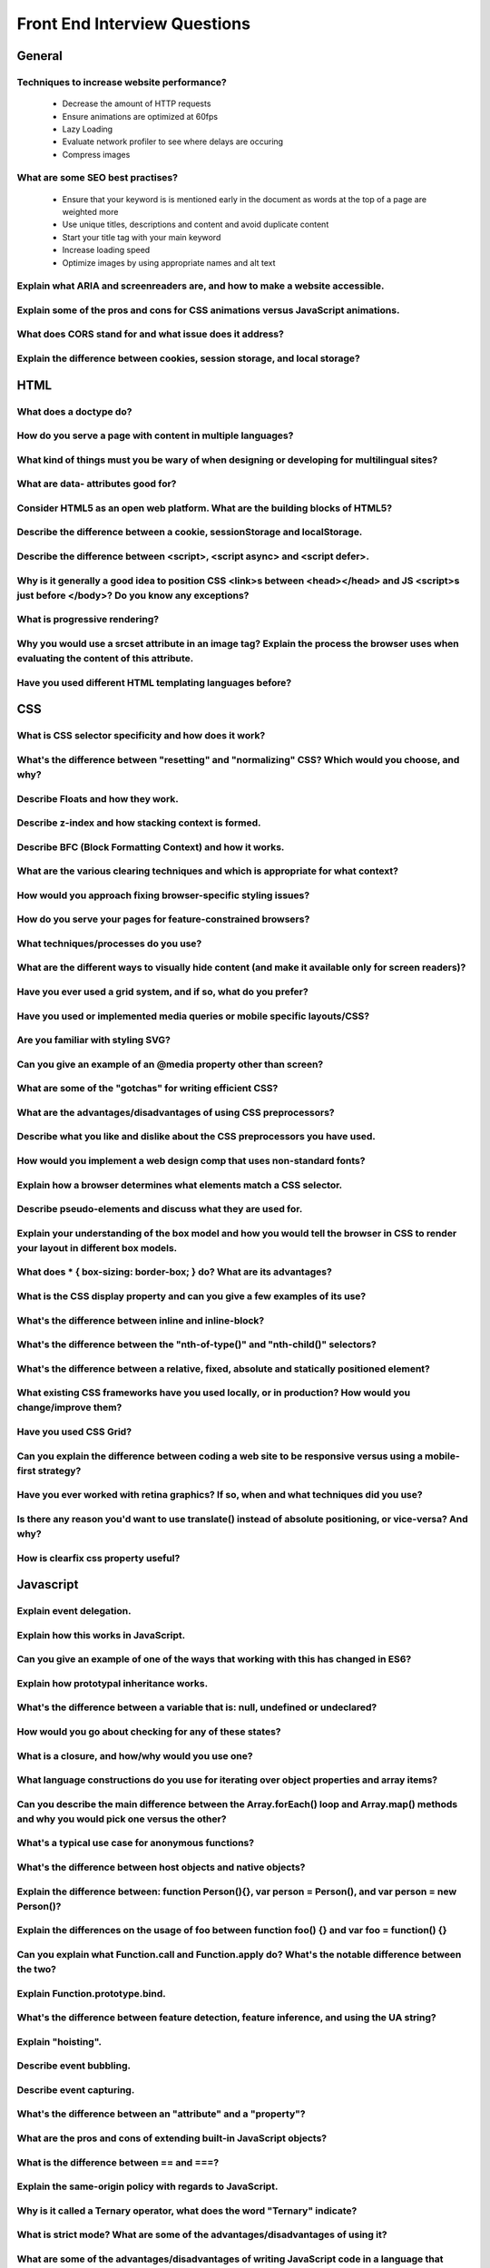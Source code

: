 ********************************
Front End Interview Questions
********************************

General
==================

Techniques to increase website performance?
^^^^^^^^^^^^^^^^^^^^^^^^^^^^^^^^^^^^^^^^^^^^^^^^^^^^^^^^^
    * Decrease the amount of HTTP requests
    * Ensure animations are optimized at 60fps
    * Lazy Loading
    * Evaluate network profiler to see where delays are occuring
    * Compress images

What are some SEO best practises?
^^^^^^^^^^^^^^^^^^^^^^^^^^^^^^^^^^^^^^^^^^^^^^^^^^^^^^^^^
    * Ensure that your keyword is is mentioned early in the document as words at the top of a page are weighted more
    * Use unique titles, descriptions and content and avoid duplicate content
    * Start your title tag with your main keyword
    * Increase loading speed
    * Optimize images by using appropriate names and alt text

Explain what ARIA and screenreaders are, and how to make a website accessible.
^^^^^^^^^^^^^^^^^^^^^^^^^^^^^^^^^^^^^^^^^^^^^^^^^^^^^^^^^^^^^^^^^^^^^^^^^^^^^^^^^^^^^^^^^^^^^^^^^^^^^^^^^^^^^^^^^^

Explain some of the pros and cons for CSS animations versus JavaScript animations.
^^^^^^^^^^^^^^^^^^^^^^^^^^^^^^^^^^^^^^^^^^^^^^^^^^^^^^^^^^^^^^^^^^^^^^^^^^^^^^^^^^^^^^^^^^^^^^^^^^^^^^^^^^^^^^^^^^

What does CORS stand for and what issue does it address?
^^^^^^^^^^^^^^^^^^^^^^^^^^^^^^^^^^^^^^^^^^^^^^^^^^^^^^^^^^^^^^^^^^^^^^^^^^^^^^^^^^^^^^^^^^^^^^^^^^^^^^^^^^^^^^^^^^

Explain the difference between cookies, session storage, and local storage?
^^^^^^^^^^^^^^^^^^^^^^^^^^^^^^^^^^^^^^^^^^^^^^^^^^^^^^^^^^^^^^^^^^^^^^^^^^^^^^^^^^^^^^^^^^^^^^^^^^^^^^^^^^^^^^^^^^

HTML
==================
What does a doctype do?
^^^^^^^^^^^^^^^^^^^^^^^^^^^^^^^^^^^^^^^^^^^^^^^^^^^^^^^^^^^^^^^^^^^^^^^^^^^^^^^^^^^^^^^^^^^^^^^^^^^^^^^^^^^^^^^^^^

How do you serve a page with content in multiple languages?
^^^^^^^^^^^^^^^^^^^^^^^^^^^^^^^^^^^^^^^^^^^^^^^^^^^^^^^^^^^^^^^^^^^^^^^^^^^^^^^^^^^^^^^^^^^^^^^^^^^^^^^^^^^^^^^^^^

What kind of things must you be wary of when designing or developing for multilingual sites?
^^^^^^^^^^^^^^^^^^^^^^^^^^^^^^^^^^^^^^^^^^^^^^^^^^^^^^^^^^^^^^^^^^^^^^^^^^^^^^^^^^^^^^^^^^^^^^^^^^^^^^^^^^^^^^^^^^

What are data- attributes good for?
^^^^^^^^^^^^^^^^^^^^^^^^^^^^^^^^^^^^^^^^^^^^^^^^^^^^^^^^^^^^^^^^^^^^^^^^^^^^^^^^^^^^^^^^^^^^^^^^^^^^^^^^^^^^^^^^^^

Consider HTML5 as an open web platform. What are the building blocks of HTML5?
^^^^^^^^^^^^^^^^^^^^^^^^^^^^^^^^^^^^^^^^^^^^^^^^^^^^^^^^^^^^^^^^^^^^^^^^^^^^^^^^^^^^^^^^^^^^^^^^^^^^^^^^^^^^^^^^^^

Describe the difference between a cookie, sessionStorage and localStorage.
^^^^^^^^^^^^^^^^^^^^^^^^^^^^^^^^^^^^^^^^^^^^^^^^^^^^^^^^^^^^^^^^^^^^^^^^^^^^^^^^^^^^^^^^^^^^^^^^^^^^^^^^^^^^^^^^^^

Describe the difference between <script>, <script async> and <script defer>.
^^^^^^^^^^^^^^^^^^^^^^^^^^^^^^^^^^^^^^^^^^^^^^^^^^^^^^^^^^^^^^^^^^^^^^^^^^^^^^^^^^^^^^^^^^^^^^^^^^^^^^^^^^^^^^^^^^

Why is it generally a good idea to position CSS <link>s between <head></head> and JS <script>s just before </body>? Do you know any exceptions?
^^^^^^^^^^^^^^^^^^^^^^^^^^^^^^^^^^^^^^^^^^^^^^^^^^^^^^^^^^^^^^^^^^^^^^^^^^^^^^^^^^^^^^^^^^^^^^^^^^^^^^^^^^^^^^^^^^^^^^^^^^^^^^^^^^^^^^^^^^^^^^^^^

What is progressive rendering?
^^^^^^^^^^^^^^^^^^^^^^^^^^^^^^^^^^^^^^^^^^^^^^^^^^^^^^^^^^^^^^^^^^^^^^^^^^^^^^^^^^^^^^^^^^^^^^^^^^^^^^^^^^^^^^^^^^

Why you would use a srcset attribute in an image tag? Explain the process the browser uses when evaluating the content of this attribute.
^^^^^^^^^^^^^^^^^^^^^^^^^^^^^^^^^^^^^^^^^^^^^^^^^^^^^^^^^^^^^^^^^^^^^^^^^^^^^^^^^^^^^^^^^^^^^^^^^^^^^^^^^^^^^^^^^^^^^^^^^^^^^^^^^^^^^^^^^^^

Have you used different HTML templating languages before?
^^^^^^^^^^^^^^^^^^^^^^^^^^^^^^^^^^^^^^^^^^^^^^^^^^^^^^^^^^^^^^^^^^^^^^^^^^^^^^^^^^^^^^^^^^^^^^^^^^^^^^^^^^^^^^^^^^

CSS
==================

What is CSS selector specificity and how does it work?
^^^^^^^^^^^^^^^^^^^^^^^^^^^^^^^^^^^^^^^^^^^^^^^^^^^^^^^^^^^^^^^^^^^^^^^^^^^^^^^^^^^^^^^^^^^^^^^^^^^^^^^^^^^^^^^^^^^^^^^^^^^^^^^^^^^^^^^^^^^

What's the difference between "resetting" and "normalizing" CSS? Which would you choose, and why?
^^^^^^^^^^^^^^^^^^^^^^^^^^^^^^^^^^^^^^^^^^^^^^^^^^^^^^^^^^^^^^^^^^^^^^^^^^^^^^^^^^^^^^^^^^^^^^^^^^^^^^^^^^^^^^^^^^^^^^^^^^^^^^^^^^^^^^^^^^^

Describe Floats and how they work.
^^^^^^^^^^^^^^^^^^^^^^^^^^^^^^^^^^^^^^^^^^^^^^^^^^^^^^^^^^^^^^^^^^^^^^^^^^^^^^^^^^^^^^^^^^^^^^^^^^^^^^^^^^^^^^^^^^^^^^^^^^^^^^^^^^^^^^^^^^^

Describe z-index and how stacking context is formed.
^^^^^^^^^^^^^^^^^^^^^^^^^^^^^^^^^^^^^^^^^^^^^^^^^^^^^^^^^^^^^^^^^^^^^^^^^^^^^^^^^^^^^^^^^^^^^^^^^^^^^^^^^^^^^^^^^^^^^^^^^^^^^^^^^^^^^^^^^^^

Describe BFC (Block Formatting Context) and how it works.
^^^^^^^^^^^^^^^^^^^^^^^^^^^^^^^^^^^^^^^^^^^^^^^^^^^^^^^^^^^^^^^^^^^^^^^^^^^^^^^^^^^^^^^^^^^^^^^^^^^^^^^^^^^^^^^^^^^^^^^^^^^^^^^^^^^^^^^^^^^

What are the various clearing techniques and which is appropriate for what context?
^^^^^^^^^^^^^^^^^^^^^^^^^^^^^^^^^^^^^^^^^^^^^^^^^^^^^^^^^^^^^^^^^^^^^^^^^^^^^^^^^^^^^^^^^^^^^^^^^^^^^^^^^^^^^^^^^^^^^^^^^^^^^^^^^^^^^^^^^^^

How would you approach fixing browser-specific styling issues?
^^^^^^^^^^^^^^^^^^^^^^^^^^^^^^^^^^^^^^^^^^^^^^^^^^^^^^^^^^^^^^^^^^^^^^^^^^^^^^^^^^^^^^^^^^^^^^^^^^^^^^^^^^^^^^^^^^^^^^^^^^^^^^^^^^^^^^^^^^^

How do you serve your pages for feature-constrained browsers?
^^^^^^^^^^^^^^^^^^^^^^^^^^^^^^^^^^^^^^^^^^^^^^^^^^^^^^^^^^^^^^^^^^^^^^^^^^^^^^^^^^^^^^^^^^^^^^^^^^^^^^^^^^^^^^^^^^^^^^^^^^^^^^^^^^^^^^^^^^^

What techniques/processes do you use?
^^^^^^^^^^^^^^^^^^^^^^^^^^^^^^^^^^^^^^^^^^^^^^^^^^^^^^^^^^^^^^^^^^^^^^^^^^^^^^^^^^^^^^^^^^^^^^^^^^^^^^^^^^^^^^^^^^^^^^^^^^^^^^^^^^^^^^^^^^^

What are the different ways to visually hide content (and make it available only for screen readers)?
^^^^^^^^^^^^^^^^^^^^^^^^^^^^^^^^^^^^^^^^^^^^^^^^^^^^^^^^^^^^^^^^^^^^^^^^^^^^^^^^^^^^^^^^^^^^^^^^^^^^^^^^^^^^^^^^^^^^^^^^^^^^^^^^^^^^^^^^^^^

Have you ever used a grid system, and if so, what do you prefer?
^^^^^^^^^^^^^^^^^^^^^^^^^^^^^^^^^^^^^^^^^^^^^^^^^^^^^^^^^^^^^^^^^^^^^^^^^^^^^^^^^^^^^^^^^^^^^^^^^^^^^^^^^^^^^^^^^^^^^^^^^^^^^^^^^^^^^^^^^^^

Have you used or implemented media queries or mobile specific layouts/CSS?
^^^^^^^^^^^^^^^^^^^^^^^^^^^^^^^^^^^^^^^^^^^^^^^^^^^^^^^^^^^^^^^^^^^^^^^^^^^^^^^^^^^^^^^^^^^^^^^^^^^^^^^^^^^^^^^^^^^^^^^^^^^^^^^^^^^^^^^^^^^

Are you familiar with styling SVG?
^^^^^^^^^^^^^^^^^^^^^^^^^^^^^^^^^^^^^^^^^^^^^^^^^^^^^^^^^^^^^^^^^^^^^^^^^^^^^^^^^^^^^^^^^^^^^^^^^^^^^^^^^^^^^^^^^^^^^^^^^^^^^^^^^^^^^^^^^^^

Can you give an example of an @media property other than screen?
^^^^^^^^^^^^^^^^^^^^^^^^^^^^^^^^^^^^^^^^^^^^^^^^^^^^^^^^^^^^^^^^^^^^^^^^^^^^^^^^^^^^^^^^^^^^^^^^^^^^^^^^^^^^^^^^^^^^^^^^^^^^^^^^^^^^^^^^^^^

What are some of the "gotchas" for writing efficient CSS?
^^^^^^^^^^^^^^^^^^^^^^^^^^^^^^^^^^^^^^^^^^^^^^^^^^^^^^^^^^^^^^^^^^^^^^^^^^^^^^^^^^^^^^^^^^^^^^^^^^^^^^^^^^^^^^^^^^^^^^^^^^^^^^^^^^^^^^^^^^^

What are the advantages/disadvantages of using CSS preprocessors?
^^^^^^^^^^^^^^^^^^^^^^^^^^^^^^^^^^^^^^^^^^^^^^^^^^^^^^^^^^^^^^^^^^^^^^^^^^^^^^^^^^^^^^^^^^^^^^^^^^^^^^^^^^^^^^^^^^^^^^^^^^^^^^^^^^^^^^^^^^^

Describe what you like and dislike about the CSS preprocessors you have used.
^^^^^^^^^^^^^^^^^^^^^^^^^^^^^^^^^^^^^^^^^^^^^^^^^^^^^^^^^^^^^^^^^^^^^^^^^^^^^^^^^^^^^^^^^^^^^^^^^^^^^^^^^^^^^^^^^^^^^^^^^^^^^^^^^^^^^^^^^^^

How would you implement a web design comp that uses non-standard fonts?
^^^^^^^^^^^^^^^^^^^^^^^^^^^^^^^^^^^^^^^^^^^^^^^^^^^^^^^^^^^^^^^^^^^^^^^^^^^^^^^^^^^^^^^^^^^^^^^^^^^^^^^^^^^^^^^^^^^^^^^^^^^^^^^^^^^^^^^^^^^

Explain how a browser determines what elements match a CSS selector.
^^^^^^^^^^^^^^^^^^^^^^^^^^^^^^^^^^^^^^^^^^^^^^^^^^^^^^^^^^^^^^^^^^^^^^^^^^^^^^^^^^^^^^^^^^^^^^^^^^^^^^^^^^^^^^^^^^^^^^^^^^^^^^^^^^^^^^^^^^^

Describe pseudo-elements and discuss what they are used for.
^^^^^^^^^^^^^^^^^^^^^^^^^^^^^^^^^^^^^^^^^^^^^^^^^^^^^^^^^^^^^^^^^^^^^^^^^^^^^^^^^^^^^^^^^^^^^^^^^^^^^^^^^^^^^^^^^^^^^^^^^^^^^^^^^^^^^^^^^^^

Explain your understanding of the box model and how you would tell the browser in CSS to render your layout in different box models.
^^^^^^^^^^^^^^^^^^^^^^^^^^^^^^^^^^^^^^^^^^^^^^^^^^^^^^^^^^^^^^^^^^^^^^^^^^^^^^^^^^^^^^^^^^^^^^^^^^^^^^^^^^^^^^^^^^^^^^^^^^^^^^^^^^^^^^^^^^^

What does * { box-sizing: border-box; } do? What are its advantages?
^^^^^^^^^^^^^^^^^^^^^^^^^^^^^^^^^^^^^^^^^^^^^^^^^^^^^^^^^^^^^^^^^^^^^^^^^^^^^^^^^^^^^^^^^^^^^^^^^^^^^^^^^^^^^^^^^^^^^^^^^^^^^^^^^^^^^^^^^^^

What is the CSS display property and can you give a few examples of its use?
^^^^^^^^^^^^^^^^^^^^^^^^^^^^^^^^^^^^^^^^^^^^^^^^^^^^^^^^^^^^^^^^^^^^^^^^^^^^^^^^^^^^^^^^^^^^^^^^^^^^^^^^^^^^^^^^^^^^^^^^^^^^^^^^^^^^^^^^^^^

What's the difference between inline and inline-block?
^^^^^^^^^^^^^^^^^^^^^^^^^^^^^^^^^^^^^^^^^^^^^^^^^^^^^^^^^^^^^^^^^^^^^^^^^^^^^^^^^^^^^^^^^^^^^^^^^^^^^^^^^^^^^^^^^^^^^^^^^^^^^^^^^^^^^^^^^^^

What's the difference between the "nth-of-type()" and "nth-child()" selectors?
^^^^^^^^^^^^^^^^^^^^^^^^^^^^^^^^^^^^^^^^^^^^^^^^^^^^^^^^^^^^^^^^^^^^^^^^^^^^^^^^^^^^^^^^^^^^^^^^^^^^^^^^^^^^^^^^^^^^^^^^^^^^^^^^^^^^^^^^^^^

What's the difference between a relative, fixed, absolute and statically positioned element?
^^^^^^^^^^^^^^^^^^^^^^^^^^^^^^^^^^^^^^^^^^^^^^^^^^^^^^^^^^^^^^^^^^^^^^^^^^^^^^^^^^^^^^^^^^^^^^^^^^^^^^^^^^^^^^^^^^^^^^^^^^^^^^^^^^^^^^^^^^^

What existing CSS frameworks have you used locally, or in production? How would you change/improve them?
^^^^^^^^^^^^^^^^^^^^^^^^^^^^^^^^^^^^^^^^^^^^^^^^^^^^^^^^^^^^^^^^^^^^^^^^^^^^^^^^^^^^^^^^^^^^^^^^^^^^^^^^^^^^^^^^^^^^^^^^^^^^^^^^^^^^^^^^^^^

Have you used CSS Grid?
^^^^^^^^^^^^^^^^^^^^^^^^^^^^^^^^^^^^^^^^^^^^^^^^^^^^^^^^^^^^^^^^^^^^^^^^^^^^^^^^^^^^^^^^^^^^^^^^^^^^^^^^^^^^^^^^^^^^^^^^^^^^^^^^^^^^^^^^^^^

Can you explain the difference between coding a web site to be responsive versus using a mobile-first strategy?
^^^^^^^^^^^^^^^^^^^^^^^^^^^^^^^^^^^^^^^^^^^^^^^^^^^^^^^^^^^^^^^^^^^^^^^^^^^^^^^^^^^^^^^^^^^^^^^^^^^^^^^^^^^^^^^^^^^^^^^^^^^^^^^^^^^^^^^^^^^

Have you ever worked with retina graphics? If so, when and what techniques did you use?
^^^^^^^^^^^^^^^^^^^^^^^^^^^^^^^^^^^^^^^^^^^^^^^^^^^^^^^^^^^^^^^^^^^^^^^^^^^^^^^^^^^^^^^^^^^^^^^^^^^^^^^^^^^^^^^^^^^^^^^^^^^^^^^^^^^^^^^^^^^

Is there any reason you'd want to use translate() instead of absolute positioning, or vice-versa? And why?
^^^^^^^^^^^^^^^^^^^^^^^^^^^^^^^^^^^^^^^^^^^^^^^^^^^^^^^^^^^^^^^^^^^^^^^^^^^^^^^^^^^^^^^^^^^^^^^^^^^^^^^^^^^^^^^^^^^^^^^^^^^^^^^^^^^^^^^^^^^

How is clearfix css property useful?
^^^^^^^^^^^^^^^^^^^^^^^^^^^^^^^^^^^^^^^^^^^^^^^^^^^^^^^^^^^^^^^^^^^^^^^^^^^^^^^^^^^^^^^^^^^^^^^^^^^^^^^^^^^^^^^^^^^^^^^^^^^^^^^^^^^^^^^^^^^

Javascript
==================
Explain event delegation.
^^^^^^^^^^^^^^^^^^^^^^^^^^^^^^^^^^^^^^^^^^^^^^^^^^^^^^^^^^^^^^^^^^^^^^^^^^^^^^^^^^^^^^^^^^^^^^^^^^^^^^^^^^^^^^^^^^^^^^^^^^^^^^^^^^^^^^^^^^^

Explain how this works in JavaScript.
^^^^^^^^^^^^^^^^^^^^^^^^^^^^^^^^^^^^^^^^^^^^^^^^^^^^^^^^^^^^^^^^^^^^^^^^^^^^^^^^^^^^^^^^^^^^^^^^^^^^^^^^^^^^^^^^^^^^^^^^^^^^^^^^^^^^^^^^^^^

Can you give an example of one of the ways that working with this has changed in ES6?
^^^^^^^^^^^^^^^^^^^^^^^^^^^^^^^^^^^^^^^^^^^^^^^^^^^^^^^^^^^^^^^^^^^^^^^^^^^^^^^^^^^^^^^^^^^^^^^^^^^^^^^^^^^^^^^^^^^^^^^^^^^^^^^^^^^^^^^^^^^

Explain how prototypal inheritance works.
^^^^^^^^^^^^^^^^^^^^^^^^^^^^^^^^^^^^^^^^^^^^^^^^^^^^^^^^^^^^^^^^^^^^^^^^^^^^^^^^^^^^^^^^^^^^^^^^^^^^^^^^^^^^^^^^^^^^^^^^^^^^^^^^^^^^^^^^^^^

What's the difference between a variable that is: null, undefined or undeclared?
^^^^^^^^^^^^^^^^^^^^^^^^^^^^^^^^^^^^^^^^^^^^^^^^^^^^^^^^^^^^^^^^^^^^^^^^^^^^^^^^^^^^^^^^^^^^^^^^^^^^^^^^^^^^^^^^^^^^^^^^^^^^^^^^^^^^^^^^^^^

How would you go about checking for any of these states?
^^^^^^^^^^^^^^^^^^^^^^^^^^^^^^^^^^^^^^^^^^^^^^^^^^^^^^^^^^^^^^^^^^^^^^^^^^^^^^^^^^^^^^^^^^^^^^^^^^^^^^^^^^^^^^^^^^^^^^^^^^^^^^^^^^^^^^^^^^^

What is a closure, and how/why would you use one?
^^^^^^^^^^^^^^^^^^^^^^^^^^^^^^^^^^^^^^^^^^^^^^^^^^^^^^^^^^^^^^^^^^^^^^^^^^^^^^^^^^^^^^^^^^^^^^^^^^^^^^^^^^^^^^^^^^^^^^^^^^^^^^^^^^^^^^^^^^^

What language constructions do you use for iterating over object properties and array items?
^^^^^^^^^^^^^^^^^^^^^^^^^^^^^^^^^^^^^^^^^^^^^^^^^^^^^^^^^^^^^^^^^^^^^^^^^^^^^^^^^^^^^^^^^^^^^^^^^^^^^^^^^^^^^^^^^^^^^^^^^^^^^^^^^^^^^^^^^^^

Can you describe the main difference between the Array.forEach() loop and Array.map() methods and why you would pick one versus the other?
^^^^^^^^^^^^^^^^^^^^^^^^^^^^^^^^^^^^^^^^^^^^^^^^^^^^^^^^^^^^^^^^^^^^^^^^^^^^^^^^^^^^^^^^^^^^^^^^^^^^^^^^^^^^^^^^^^^^^^^^^^^^^^^^^^^^^^^^^^^

What's a typical use case for anonymous functions?
^^^^^^^^^^^^^^^^^^^^^^^^^^^^^^^^^^^^^^^^^^^^^^^^^^^^^^^^^^^^^^^^^^^^^^^^^^^^^^^^^^^^^^^^^^^^^^^^^^^^^^^^^^^^^^^^^^^^^^^^^^^^^^^^^^^^^^^^^^^

What's the difference between host objects and native objects?
^^^^^^^^^^^^^^^^^^^^^^^^^^^^^^^^^^^^^^^^^^^^^^^^^^^^^^^^^^^^^^^^^^^^^^^^^^^^^^^^^^^^^^^^^^^^^^^^^^^^^^^^^^^^^^^^^^^^^^^^^^^^^^^^^^^^^^^^^^^

Explain the difference between: function Person(){}, var person = Person(), and var person = new Person()?
^^^^^^^^^^^^^^^^^^^^^^^^^^^^^^^^^^^^^^^^^^^^^^^^^^^^^^^^^^^^^^^^^^^^^^^^^^^^^^^^^^^^^^^^^^^^^^^^^^^^^^^^^^^^^^^^^^^^^^^^^^^^^^^^^^^^^^^^^^^

Explain the differences on the usage of foo between function foo() {} and var foo = function() {}
^^^^^^^^^^^^^^^^^^^^^^^^^^^^^^^^^^^^^^^^^^^^^^^^^^^^^^^^^^^^^^^^^^^^^^^^^^^^^^^^^^^^^^^^^^^^^^^^^^^^^^^^^^^^^^^^^^^^^^^^^^^^^^^^^^^^^^^^^^^

Can you explain what Function.call and Function.apply do? What's the notable difference between the two?
^^^^^^^^^^^^^^^^^^^^^^^^^^^^^^^^^^^^^^^^^^^^^^^^^^^^^^^^^^^^^^^^^^^^^^^^^^^^^^^^^^^^^^^^^^^^^^^^^^^^^^^^^^^^^^^^^^^^^^^^^^^^^^^^^^^^^^^^^^^

Explain Function.prototype.bind.
^^^^^^^^^^^^^^^^^^^^^^^^^^^^^^^^^^^^^^^^^^^^^^^^^^^^^^^^^^^^^^^^^^^^^^^^^^^^^^^^^^^^^^^^^^^^^^^^^^^^^^^^^^^^^^^^^^^^^^^^^^^^^^^^^^^^^^^^^^^

What's the difference between feature detection, feature inference, and using the UA string?
^^^^^^^^^^^^^^^^^^^^^^^^^^^^^^^^^^^^^^^^^^^^^^^^^^^^^^^^^^^^^^^^^^^^^^^^^^^^^^^^^^^^^^^^^^^^^^^^^^^^^^^^^^^^^^^^^^^^^^^^^^^^^^^^^^^^^^^^^^^

Explain "hoisting".
^^^^^^^^^^^^^^^^^^^^^^^^^^^^^^^^^^^^^^^^^^^^^^^^^^^^^^^^^^^^^^^^^^^^^^^^^^^^^^^^^^^^^^^^^^^^^^^^^^^^^^^^^^^^^^^^^^^^^^^^^^^^^^^^^^^^^^^^^^^

Describe event bubbling.
^^^^^^^^^^^^^^^^^^^^^^^^^^^^^^^^^^^^^^^^^^^^^^^^^^^^^^^^^^^^^^^^^^^^^^^^^^^^^^^^^^^^^^^^^^^^^^^^^^^^^^^^^^^^^^^^^^^^^^^^^^^^^^^^^^^^^^^^^^^

Describe event capturing.
^^^^^^^^^^^^^^^^^^^^^^^^^^^^^^^^^^^^^^^^^^^^^^^^^^^^^^^^^^^^^^^^^^^^^^^^^^^^^^^^^^^^^^^^^^^^^^^^^^^^^^^^^^^^^^^^^^^^^^^^^^^^^^^^^^^^^^^^^^^

What's the difference between an "attribute" and a "property"?
^^^^^^^^^^^^^^^^^^^^^^^^^^^^^^^^^^^^^^^^^^^^^^^^^^^^^^^^^^^^^^^^^^^^^^^^^^^^^^^^^^^^^^^^^^^^^^^^^^^^^^^^^^^^^^^^^^^^^^^^^^^^^^^^^^^^^^^^^^^

What are the pros and cons of extending built-in JavaScript objects?
^^^^^^^^^^^^^^^^^^^^^^^^^^^^^^^^^^^^^^^^^^^^^^^^^^^^^^^^^^^^^^^^^^^^^^^^^^^^^^^^^^^^^^^^^^^^^^^^^^^^^^^^^^^^^^^^^^^^^^^^^^^^^^^^^^^^^^^^^^^

What is the difference between == and ===?
^^^^^^^^^^^^^^^^^^^^^^^^^^^^^^^^^^^^^^^^^^^^^^^^^^^^^^^^^^^^^^^^^^^^^^^^^^^^^^^^^^^^^^^^^^^^^^^^^^^^^^^^^^^^^^^^^^^^^^^^^^^^^^^^^^^^^^^^^^^

Explain the same-origin policy with regards to JavaScript.
^^^^^^^^^^^^^^^^^^^^^^^^^^^^^^^^^^^^^^^^^^^^^^^^^^^^^^^^^^^^^^^^^^^^^^^^^^^^^^^^^^^^^^^^^^^^^^^^^^^^^^^^^^^^^^^^^^^^^^^^^^^^^^^^^^^^^^^^^^^

Why is it called a Ternary operator, what does the word "Ternary" indicate?
^^^^^^^^^^^^^^^^^^^^^^^^^^^^^^^^^^^^^^^^^^^^^^^^^^^^^^^^^^^^^^^^^^^^^^^^^^^^^^^^^^^^^^^^^^^^^^^^^^^^^^^^^^^^^^^^^^^^^^^^^^^^^^^^^^^^^^^^^^^

What is strict mode? What are some of the advantages/disadvantages of using it?
^^^^^^^^^^^^^^^^^^^^^^^^^^^^^^^^^^^^^^^^^^^^^^^^^^^^^^^^^^^^^^^^^^^^^^^^^^^^^^^^^^^^^^^^^^^^^^^^^^^^^^^^^^^^^^^^^^^^^^^^^^^^^^^^^^^^^^^^^^^

What are some of the advantages/disadvantages of writing JavaScript code in a language that compiles to JavaScript?
^^^^^^^^^^^^^^^^^^^^^^^^^^^^^^^^^^^^^^^^^^^^^^^^^^^^^^^^^^^^^^^^^^^^^^^^^^^^^^^^^^^^^^^^^^^^^^^^^^^^^^^^^^^^^^^^^^^^^^^^^^^^^^^^^^^^^^^^^^^

What tools and techniques do you use debugging JavaScript code?
^^^^^^^^^^^^^^^^^^^^^^^^^^^^^^^^^^^^^^^^^^^^^^^^^^^^^^^^^^^^^^^^^^^^^^^^^^^^^^^^^^^^^^^^^^^^^^^^^^^^^^^^^^^^^^^^^^^^^^^^^^^^^^^^^^^^^^^^^^^

Explain the difference between mutable and immutable objects.
^^^^^^^^^^^^^^^^^^^^^^^^^^^^^^^^^^^^^^^^^^^^^^^^^^^^^^^^^^^^^^^^^^^^^^^^^^^^^^^^^^^^^^^^^^^^^^^^^^^^^^^^^^^^^^^^^^^^^^^^^^^^^^^^^^^^^^^^^^^

What is an example of an immutable object in JavaScript?
^^^^^^^^^^^^^^^^^^^^^^^^^^^^^^^^^^^^^^^^^^^^^^^^^^^^^^^^^^^^^^^^^^^^^^^^^^^^^^^^^^^^^^^^^^^^^^^^^^^^^^^^^^^^^^^^^^^^^^^^^^^^^^^^^^^^^^^^^^^

What are the pros and cons of immutability?
^^^^^^^^^^^^^^^^^^^^^^^^^^^^^^^^^^^^^^^^^^^^^^^^^^^^^^^^^^^^^^^^^^^^^^^^^^^^^^^^^^^^^^^^^^^^^^^^^^^^^^^^^^^^^^^^^^^^^^^^^^^^^^^^^^^^^^^^^^^

How can you achieve immutability in your own code?
^^^^^^^^^^^^^^^^^^^^^^^^^^^^^^^^^^^^^^^^^^^^^^^^^^^^^^^^^^^^^^^^^^^^^^^^^^^^^^^^^^^^^^^^^^^^^^^^^^^^^^^^^^^^^^^^^^^^^^^^^^^^^^^^^^^^^^^^^^^

Explain the difference between synchronous and asynchronous functions.
^^^^^^^^^^^^^^^^^^^^^^^^^^^^^^^^^^^^^^^^^^^^^^^^^^^^^^^^^^^^^^^^^^^^^^^^^^^^^^^^^^^^^^^^^^^^^^^^^^^^^^^^^^^^^^^^^^^^^^^^^^^^^^^^^^^^^^^^^^^

What is event loop?
^^^^^^^^^^^^^^^^^^^^^^^^^^^^^^^^^^^^^^^^^^^^^^^^^^^^^^^^^^^^^^^^^^^^^^^^^^^^^^^^^^^^^^^^^^^^^^^^^^^^^^^^^^^^^^^^^^^^^^^^^^^^^^^^^^^^^^^^^^^

What is the difference between call stack and task queue?
^^^^^^^^^^^^^^^^^^^^^^^^^^^^^^^^^^^^^^^^^^^^^^^^^^^^^^^^^^^^^^^^^^^^^^^^^^^^^^^^^^^^^^^^^^^^^^^^^^^^^^^^^^^^^^^^^^^^^^^^^^^^^^^^^^^^^^^^^^^

What are the differences between variables created using let, var or const?
^^^^^^^^^^^^^^^^^^^^^^^^^^^^^^^^^^^^^^^^^^^^^^^^^^^^^^^^^^^^^^^^^^^^^^^^^^^^^^^^^^^^^^^^^^^^^^^^^^^^^^^^^^^^^^^^^^^^^^^^^^^^^^^^^^^^^^^^^^^

What are the differences between ES6 class and ES5 function constructors?
^^^^^^^^^^^^^^^^^^^^^^^^^^^^^^^^^^^^^^^^^^^^^^^^^^^^^^^^^^^^^^^^^^^^^^^^^^^^^^^^^^^^^^^^^^^^^^^^^^^^^^^^^^^^^^^^^^^^^^^^^^^^^^^^^^^^^^^^^^^

Can you offer a use case for the new arrow => function syntax? How does this new syntax differ from other functions?
^^^^^^^^^^^^^^^^^^^^^^^^^^^^^^^^^^^^^^^^^^^^^^^^^^^^^^^^^^^^^^^^^^^^^^^^^^^^^^^^^^^^^^^^^^^^^^^^^^^^^^^^^^^^^^^^^^^^^^^^^^^^^^^^^^^^^^^^^^^

What advantage is there for using the arrow syntax for a method in a constructor?
^^^^^^^^^^^^^^^^^^^^^^^^^^^^^^^^^^^^^^^^^^^^^^^^^^^^^^^^^^^^^^^^^^^^^^^^^^^^^^^^^^^^^^^^^^^^^^^^^^^^^^^^^^^^^^^^^^^^^^^^^^^^^^^^^^^^^^^^^^^

What is the definition of a higher-order function?
^^^^^^^^^^^^^^^^^^^^^^^^^^^^^^^^^^^^^^^^^^^^^^^^^^^^^^^^^^^^^^^^^^^^^^^^^^^^^^^^^^^^^^^^^^^^^^^^^^^^^^^^^^^^^^^^^^^^^^^^^^^^^^^^^^^^^^^^^^^

Can you give an example for destructuring an object or an array?
^^^^^^^^^^^^^^^^^^^^^^^^^^^^^^^^^^^^^^^^^^^^^^^^^^^^^^^^^^^^^^^^^^^^^^^^^^^^^^^^^^^^^^^^^^^^^^^^^^^^^^^^^^^^^^^^^^^^^^^^^^^^^^^^^^^^^^^^^^^

Can you give an example of generating a string with ES6 Template Literals?
^^^^^^^^^^^^^^^^^^^^^^^^^^^^^^^^^^^^^^^^^^^^^^^^^^^^^^^^^^^^^^^^^^^^^^^^^^^^^^^^^^^^^^^^^^^^^^^^^^^^^^^^^^^^^^^^^^^^^^^^^^^^^^^^^^^^^^^^^^^

Can you give an example of a curry function and why this syntax offers an advantage?
^^^^^^^^^^^^^^^^^^^^^^^^^^^^^^^^^^^^^^^^^^^^^^^^^^^^^^^^^^^^^^^^^^^^^^^^^^^^^^^^^^^^^^^^^^^^^^^^^^^^^^^^^^^^^^^^^^^^^^^^^^^^^^^^^^^^^^^^^^^

What are the benefits of using spread syntax and how is it different from rest syntax?
^^^^^^^^^^^^^^^^^^^^^^^^^^^^^^^^^^^^^^^^^^^^^^^^^^^^^^^^^^^^^^^^^^^^^^^^^^^^^^^^^^^^^^^^^^^^^^^^^^^^^^^^^^^^^^^^^^^^^^^^^^^^^^^^^^^^^^^^^^^

How can you share code between files?
^^^^^^^^^^^^^^^^^^^^^^^^^^^^^^^^^^^^^^^^^^^^^^^^^^^^^^^^^^^^^^^^^^^^^^^^^^^^^^^^^^^^^^^^^^^^^^^^^^^^^^^^^^^^^^^^^^^^^^^^^^^^^^^^^^^^^^^^^^^

Why you might want to create static class members?
^^^^^^^^^^^^^^^^^^^^^^^^^^^^^^^^^^^^^^^^^^^^^^^^^^^^^^^^^^^^^^^^^^^^^^^^^^^^^^^^^^^^^^^^^^^^^^^^^^^^^^^^^^^^^^^^^^^^^^^^^^^^^^^^^^^^^^^^^^^

What is the difference between while and do-while loops in JavaScript?
^^^^^^^^^^^^^^^^^^^^^^^^^^^^^^^^^^^^^^^^^^^^^^^^^^^^^^^^^^^^^^^^^^^^^^^^^^^^^^^^^^^^^^^^^^^^^^^^^^^^^^^^^^^^^^^^^^^^^^^^^^^^^^^^^^^^^^^^^^^


Testing
==================
What are some advantages/disadvantages to testing your code?
^^^^^^^^^^^^^^^^^^^^^^^^^^^^^^^^^^^^^^^^^^^^^^^^^^^^^^^^^^^^^^^^^^^^^^^^^^^^^^^^^^^^^^^^^^^^^^^^^^^^^^^^^^^^^^^^^^^^^^^^^^^^^^^^^^^^^^^^^^^
What tools would you use to test your code's functionality?
^^^^^^^^^^^^^^^^^^^^^^^^^^^^^^^^^^^^^^^^^^^^^^^^^^^^^^^^^^^^^^^^^^^^^^^^^^^^^^^^^^^^^^^^^^^^^^^^^^^^^^^^^^^^^^^^^^^^^^^^^^^^^^^^^^^^^^^^^^^
What is the difference between a unit test and a functional/integration test?
^^^^^^^^^^^^^^^^^^^^^^^^^^^^^^^^^^^^^^^^^^^^^^^^^^^^^^^^^^^^^^^^^^^^^^^^^^^^^^^^^^^^^^^^^^^^^^^^^^^^^^^^^^^^^^^^^^^^^^^^^^^^^^^^^^^^^^^^^^^
What is the purpose of a code style linting tool?
^^^^^^^^^^^^^^^^^^^^^^^^^^^^^^^^^^^^^^^^^^^^^^^^^^^^^^^^^^^^^^^^^^^^^^^^^^^^^^^^^^^^^^^^^^^^^^^^^^^^^^^^^^^^^^^^^^^^^^^^^^^^^^^^^^^^^^^^^^^
What are some of the testing best practices?
^^^^^^^^^^^^^^^^^^^^^^^^^^^^^^^^^^^^^^^^^^^^^^^^^^^^^^^^^^^^^^^^^^^^^^^^^^^^^^^^^^^^^^^^^^^^^^^^^^^^^^^^^^^^^^^^^^^^^^^^^^^^^^^^^^^^^^^^^^^

Performance
==================
What tools would you use to find a performance bug in your code?
^^^^^^^^^^^^^^^^^^^^^^^^^^^^^^^^^^^^^^^^^^^^^^^^^^^^^^^^^^^^^^^^^^^^^^^^^^^^^^^^^^^^^^^^^^^^^^^^^^^^^^^^^^^^^^^^^^^^^^^^^^^^^^^^^^^^^^^^^^^

What are some ways you may improve your website's scrolling performance?
^^^^^^^^^^^^^^^^^^^^^^^^^^^^^^^^^^^^^^^^^^^^^^^^^^^^^^^^^^^^^^^^^^^^^^^^^^^^^^^^^^^^^^^^^^^^^^^^^^^^^^^^^^^^^^^^^^^^^^^^^^^^^^^^^^^^^^^^^^^

Explain the difference between layout, painting and compositing.
^^^^^^^^^^^^^^^^^^^^^^^^^^^^^^^^^^^^^^^^^^^^^^^^^^^^^^^^^^^^^^^^^^^^^^^^^^^^^^^^^^^^^^^^^^^^^^^^^^^^^^^^^^^^^^^^^^^^^^^^^^^^^^^^^^^^^^^^^^^

Network
==================
Traditionally, why has it been better to serve site assets from multiple domains?
^^^^^^^^^^^^^^^^^^^^^^^^^^^^^^^^^^^^^^^^^^^^^^^^^^^^^^^^^^^^^^^^^^^^^^^^^^^^^^^^^^^^^^^^^^^^^^^^^^^^^^^^^^^^^^^^^^^^^^^^^^^^^^^^^^^^^^^^^^^

Do your best to describe the process from the time you type in a website's URL to it finishing loading on your screen.
^^^^^^^^^^^^^^^^^^^^^^^^^^^^^^^^^^^^^^^^^^^^^^^^^^^^^^^^^^^^^^^^^^^^^^^^^^^^^^^^^^^^^^^^^^^^^^^^^^^^^^^^^^^^^^^^^^^^^^^^^^^^^^^^^^^^^^^^^^^

What are the differences between Long-Polling, Websockets and Server-Sent Events?
^^^^^^^^^^^^^^^^^^^^^^^^^^^^^^^^^^^^^^^^^^^^^^^^^^^^^^^^^^^^^^^^^^^^^^^^^^^^^^^^^^^^^^^^^^^^^^^^^^^^^^^^^^^^^^^^^^^^^^^^^^^^^^^^^^^^^^^^^^^

Explain the following request and response headers:
^^^^^^^^^^^^^^^^^^^^^^^^^^^^^^^^^^^^^^^^^^^^^^^^^^^^^^^^^^^^^^^^^^^^^^^^^^^^^^^^^^^^^^^^^^^^^^^^^^^^^^^^^^^^^^^^^^^^^^^^^^^^^^^^^^^^^^^^^^^
    * Diff. between Expires, Date, Age and If-Modified-...
    * Do Not Track
    * Cache-Control
    * Transfer-Encoding
    * ETag
    * X-Frame-Options
What are HTTP methods? List all HTTP methods that you know, and explain them.
^^^^^^^^^^^^^^^^^^^^^^^^^^^^^^^^^^^^^^^^^^^^^^^^^^^^^^^^^^^^^^^^^^^^^^^^^^^^^^^^^^^^^^^^^^^^^^^^^^^^^^^^^^^^^^^^^^^^^^^^^^^^^^^^^^^^^^^^^^^

What is domain pre-fetching and how does it help with performance?
^^^^^^^^^^^^^^^^^^^^^^^^^^^^^^^^^^^^^^^^^^^^^^^^^^^^^^^^^^^^^^^^^^^^^^^^^^^^^^^^^^^^^^^^^^^^^^^^^^^^^^^^^^^^^^^^^^^^^^^^^^^^^^^^^^^^^^^^^^^

What is a CDN and what is the benefit of using one?
^^^^^^^^^^^^^^^^^^^^^^^^^^^^^^^^^^^^^^^^^^^^^^^^^^^^^^^^^^^^^^^^^^^^^^^^^^^^^^^^^^^^^^^^^^^^^^^^^^^^^^^^^^^^^^^^^^^^^^^^^^^^^^^^^^^^^^^^^^^

